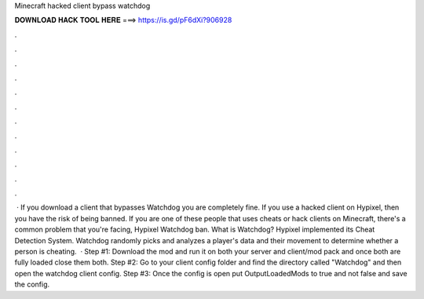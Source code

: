 Minecraft hacked client bypass watchdog

𝐃𝐎𝐖𝐍𝐋𝐎𝐀𝐃 𝐇𝐀𝐂𝐊 𝐓𝐎𝐎𝐋 𝐇𝐄𝐑𝐄 ===> https://is.gd/pF6dXi?906928

.

.

.

.

.

.

.

.

.

.

.

.

 · If you download a client that bypasses Watchdog you are completely fine. If you use a hacked client on Hypixel, then you have the risk of being banned. If you are one of these people that uses cheats or hack clients on Minecraft, there's a common problem that you're facing, Hypixel Watchdog ban. What is Watchdog? Hypixel implemented its Cheat Detection System. Watchdog randomly picks and analyzes a player's data and their movement to determine whether a person is cheating.  · Step #1: Download the mod and run it on both your server and client/mod pack and once both are fully loaded close them both. Step #2: Go to your client config folder and find the directory called "Watchdog" and then open the watchdog client config. Step #3: Once the config is open put OutputLoadedMods to true and not false and save the config.
